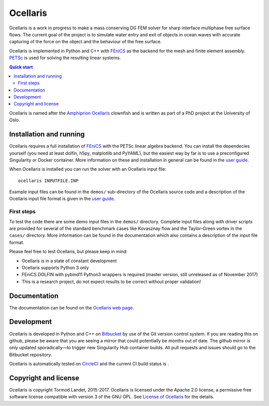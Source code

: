 Ocellaris
=========

Ocellaris is a work in progress to make a mass conserving DG FEM solver for sharp interface
multiphase free surface flows. The current goal of the project is to simulate water entry and 
exit of objects in ocean waves with accurate capturing of the force on the object and the 
behaviour of the free surface.

Ocellaris is implemented in Python and C++ with FEniCS_ as the backend for the mesh and 
finite element assembly. PETSc_ is used for solving the resulting linear systems.

.. contents:: Quick start

.. _FEniCS: https://fenicsproject.org/
.. _PETSc: https://www.mcs.anl.gov/petsc/

Ocellaris is named after the `Amphiprion Ocellaris <https://en.wikipedia.org/wiki/Ocellaris_clownfish>`_
clownfish and is written as part of a PhD project at the University of Oslo.

.. figure:: https://trlandet.bitbucket.io/figures/ocellaris_outlined_500.png
    :align: center
    :alt: Picture of an Ocellaris clownfish in a triangulated style

Installation and running
------------------------

Ocellaris requires a full installation of FEniCS_ with the PETSc linear algebra backend. You can
install the dependecies yourself (you need at least dolfin, h5py, matplotlib and PyYAML), but the 
easiest way by far is to use a preconfigured Singularity or Docker container. More information
on these and installation in general can be found in the `user guide`_. 

When Ocellaris is installed you can run the solver with an Ocellaris input file::

  ocellaris INPUTFILE.INP

Example input files can be found in the ``demos/`` sub-directory of the Ocellaris source code and
a description of the Ocellaris input file format is given in the `user guide`_.

.. _user guide: https://trlandet.bitbucket.io/ocellaris/user_guide/user_guide.html

First steps
~~~~~~~~~~~

To test the code there are some demo input files in the ``demos/`` directory. Complete input files along
with driver scripts are provided for several of the standard benchmark cases like Kovasznay flow and the
Taylor-Green vortex in the ``cases/`` directory. More information can be found in the documentation which
also contains a description of the input file format.

Please feel free to test Ocellaris, but please keep in mind:

- Ocellaris is in a state of constant development 
- Ocellaris supports Python 3 only
- FEniCS DOLFIN with pybind11 Python3 wrappers is required (master version, still unreleased as of 
  November 2017)
- This is a research project, do not expect results to be correct without proper validation!


Documentation
-------------

.. TOC_STARTS_HERE  - in the Sphinx documentation a table of contents will be inserted here 

The documentation can be found on the `Ocellaris web page <https://trlandet.bitbucket.io/ocellaris/index.html#documentation>`_.

.. TOC_ENDS_HERE

Development
-----------

Ocellaris is developed in Python and C++ on `Bitbucket <https://bitbucket.org/trlandet/ocellaris>`_ by use
of the Git version control system. If you are reading this on github, please be aware that you are seeing a
mirror that could potentially be months out of date. The github mirror is only updated sporadically—to trigger
new Singularity Hub container builds. All pull requests and issues should go to the Bitbucket repository.

Ocellaris is automatically tested on `CircleCI <https://circleci.com/bb/trlandet/ocellaris/tree/master>`_  
and the current CI build status is |circleci_status|.

.. |circleci_status| image:: https://circleci.com/bb/trlandet/ocellaris.svg?style=svg&circle-token=886a679594f958395d69c0720b04c4d88056f49d
  :target: https://circleci.com/bb/trlandet/ocellaris/tree/master

Copyright and license
---------------------

Ocellaris is copyright Tormod Landet, 2015-2017. Ocellaris is licensed under the Apache 2.0 license, a 
permissive free software license compatible with version 3 of the GNU GPL. See `License of Ocellaris`_ for
the details.

.. _`License of Ocellaris`:  https://trlandet.bitbucket.io/ocellaris/license.html
